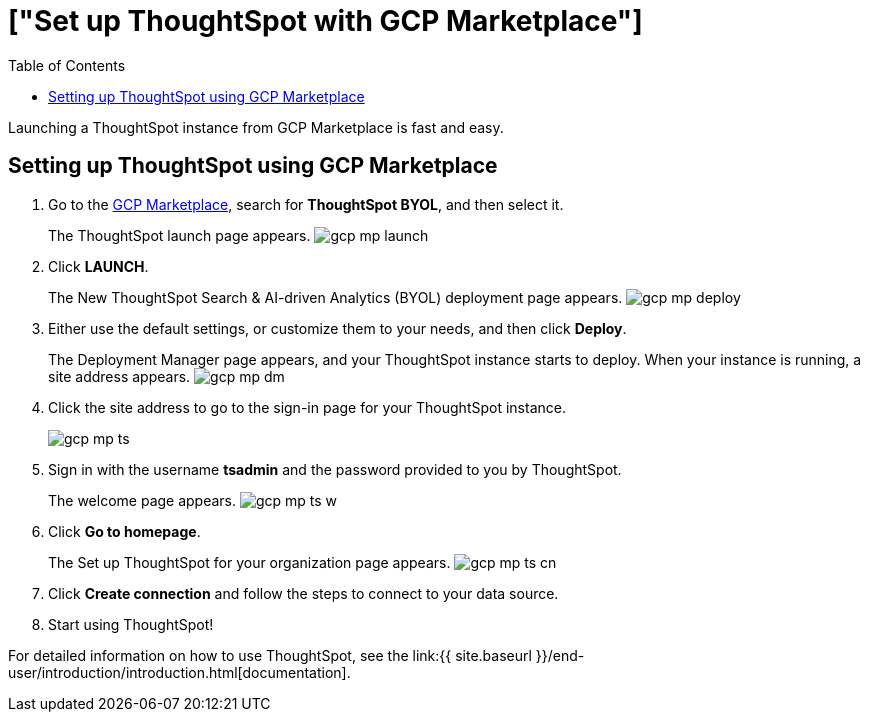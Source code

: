 = ["Set up ThoughtSpot with GCP Marketplace"]
:last_updated: 11/17/2020
:permalink: /:collection/:path.html
:sidebar: mydoc_sidebar
:toc: false

Launching a ThoughtSpot instance from GCP Marketplace is fast and easy.

== Setting up ThoughtSpot using GCP Marketplace

. Go to the https://console.cloud.google.com/marketplace[GCP Marketplace], search for *ThoughtSpot BYOL*, and then select it.
+
The ThoughtSpot launch page appears.
image:{{ site.baseurl }}/images/gcp-mp-launch.png[]

. Click *LAUNCH*.
+
The New ThoughtSpot Search & AI-driven Analytics (BYOL) deployment page appears.
image:{{ site.baseurl }}/images/gcp-mp-deploy.png[]

. Either use the default settings, or customize them to your needs, and then click *Deploy*.
+
The Deployment Manager page appears, and your ThoughtSpot instance starts to deploy.
When your instance is running, a site address appears.
image:{{ site.baseurl }}/images/gcp-mp-dm.png[]

. Click the site address to go to the sign-in page for your ThoughtSpot instance.
+
image::{{ site.baseurl }}/images/gcp-mp-ts.png[]

. Sign in with the username *tsadmin* and the password provided to you by ThoughtSpot.
+
The welcome page appears.
image:{{ site.baseurl }}/images/gcp-mp-ts-w.png[]

. Click *Go to homepage*.
+
The Set up ThoughtSpot for your organization page appears.
image:{{ site.baseurl }}/images/gcp-mp-ts-cn.png[]

. Click *Create connection* and follow the steps to connect to your data source.
. Start using ThoughtSpot!

For detailed information on how to use ThoughtSpot, see the link:{{ site.baseurl }}/end-user/introduction/introduction.html[documentation].
